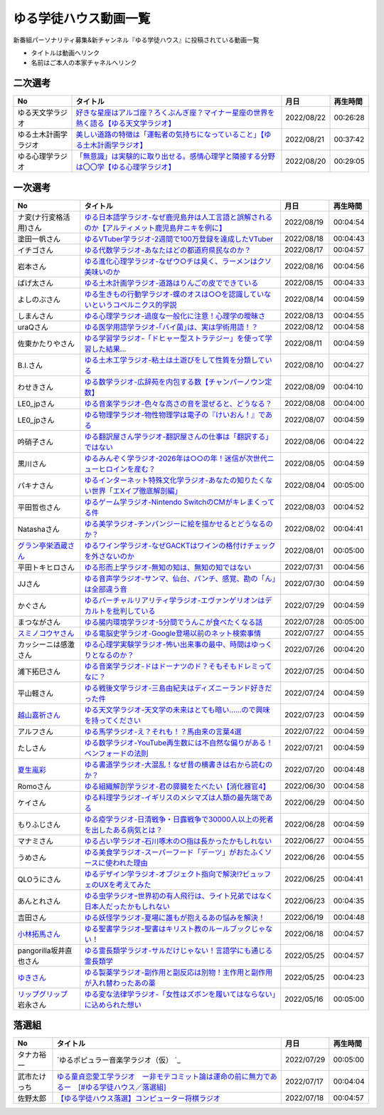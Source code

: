 ゆる学徒ハウス動画一覧
==============================================
新番組パーソナリティ募集&新チャンネル『ゆる学徒ハウス』に投稿されている動画一覧

* タイトルは動画へリンク
* 名前はご本人の本家チャネルへリンク


二次選考
----------------
+----------------------+-----------------------------------------------------------------------------------------+------------+----------+
|          No          |                                        タイトル                                         |    月日    | 再生時間 |
+======================+=========================================================================================+============+==========+
| ゆる天文学ラジオ     | `好きな星座はアルゴ座？ろくぶんぎ座？マイナー星座の世界を熱く語る【ゆる天文学ラジオ】`_ | 2022/08/22 | 00:26:28 |
+----------------------+-----------------------------------------------------------------------------------------+------------+----------+
| ゆる土木計画学ラジオ | `美しい道路の特徴は「運転者の気持ちになっていること」【ゆる土木計画学ラジオ】`_         | 2022/08/21 | 00:37:42 |
+----------------------+-----------------------------------------------------------------------------------------+------------+----------+
| ゆる心理学ラジオ     | `「無意識」は実験的に取り出せる。感情心理学と隣接する分野は〇〇学【ゆる心理学ラジオ】`_ | 2022/08/20 | 00:29:05 |
+----------------------+-----------------------------------------------------------------------------------------+------------+----------+

.. _「無意識」は実験的に取り出せる。感情心理学と隣接する分野は〇〇学【ゆる心理学ラジオ】: https://www.youtube.com/watch?v=9c7Q6xODGrY
.. _美しい道路の特徴は「運転者の気持ちになっていること」【ゆる土木計画学ラジオ】: https://www.youtube.com/watch?v=gx-0TiSd4Dk
.. _好きな星座はアルゴ座？ろくぶんぎ座？マイナー星座の世界を熱く語る【ゆる天文学ラジオ】: https://www.youtube.com/watch?v=-k9-NZPofmI


一次選考
----------------

+----------------------------+--------------------------------------------------------------------------------------------------+------------+----------+
|             No             |                                             タイトル                                             |    月日    | 再生時間 |
+============================+==================================================================================================+============+==========+
| ナ変(ナ行変格活用)さん     | `ゆる日本語学ラジオ-なぜ鹿児島弁は人工言語と誤解されるのか【アルティメット鹿児島弁ニキを例に】`_ | 2022/08/19 | 00:04:54 |
+----------------------------+--------------------------------------------------------------------------------------------------+------------+----------+
| 塗田一帆さん               | `ゆるVTuber学ラジオ-2週間で100万登録を達成したVTuber`_                                           | 2022/08/18 | 00:04:43 |
+----------------------------+--------------------------------------------------------------------------------------------------+------------+----------+
| イチゴさん                 | `ゆる代数学ラジオ-あなたはどの都道府県民なのか？`_                                               | 2022/08/17 | 00:04:57 |
+----------------------------+--------------------------------------------------------------------------------------------------+------------+----------+
| 岩本さん                   | `ゆる進化心理学ラジオ-なぜウ○チは臭く、ラーメンはクソ美味いのか`_                                | 2022/08/16 | 00:04:56 |
+----------------------------+--------------------------------------------------------------------------------------------------+------------+----------+
| ぱげ太さん                 | `ゆる土木計画学ラジオ-道路はりんごの皮でできている`_                                             | 2022/08/15 | 00:04:33 |
+----------------------------+--------------------------------------------------------------------------------------------------+------------+----------+
| よしのぶさん               | `ゆる生きもの行動学ラジオ-蝶のオスは○○を認識していないというコペルニクス的学説`_                 | 2022/08/14 | 00:04:59 |
+----------------------------+--------------------------------------------------------------------------------------------------+------------+----------+
| しまんさん                 | `ゆる心理学ラジオ-過度な一般化に注意！心理学の曖昧さ`_                                           | 2022/08/13 | 00:04:55 |
+----------------------------+--------------------------------------------------------------------------------------------------+------------+----------+
| uraQさん                   | `ゆる医学用語学ラジオ-｢バイ菌｣は、実は学術用語！？`_                                             | 2022/08/12 | 00:04:58 |
+----------------------------+--------------------------------------------------------------------------------------------------+------------+----------+
| 佐東かたりやさん           | `ゆる学習学ラジオ-「ドヒャー型ストラテジー」を使って学習した結果…`_                              | 2022/08/11 | 00:04:59 |
+----------------------------+--------------------------------------------------------------------------------------------------+------------+----------+
| B.I.さん                   | `ゆる土木工学ラジオ-粘土は土遊びをして性質を分類している`_                                       | 2022/08/10 | 00:04:27 |
+----------------------------+--------------------------------------------------------------------------------------------------+------------+----------+
| わせきさん                 | `ゆる数学ラジオ-広辞苑を内包する数【チャンパーノウン定数】`_                                     | 2022/08/09 | 00:04:10 |
+----------------------------+--------------------------------------------------------------------------------------------------+------------+----------+
| LE0_jpさん                 | `ゆる音楽学ラジオ-色々な高さの音を混ぜると、どうなる？`_                                         | 2022/08/08 | 00:04:00 |
+----------------------------+--------------------------------------------------------------------------------------------------+------------+----------+
| LE0_jpさん                 | `ゆる物理学ラジオ-物性物理学は電子の『けいおん！』である`_                                       | 2022/08/07 | 00:04:59 |
+----------------------------+--------------------------------------------------------------------------------------------------+------------+----------+
| 吟硝子さん                 | `ゆる翻訳屋さん学ラジオ-翻訳屋さんの仕事は「翻訳する」ではない`_                                 | 2022/08/06 | 00:04:22 |
+----------------------------+--------------------------------------------------------------------------------------------------+------------+----------+
| 黒川さん                   | `ゆるみんぞく学ラジオ-2026年は○○の年！迷信が次世代ニューヒロインを産む？`_                       | 2022/08/05 | 00:04:59 |
+----------------------------+--------------------------------------------------------------------------------------------------+------------+----------+
| パキナさん                 | `ゆるインターネット特殊文化学ラジオ-あなたの知りたくない世界「エXイプ徹底解剖編」`_              | 2022/08/04 | 00:05:00 |
+----------------------------+--------------------------------------------------------------------------------------------------+------------+----------+
| 平田哲也さん               | `ゆるゲーム学ラジオ-Nintendo SwitchのCMがキレまくってる件`_                                      | 2022/08/03 | 00:04:52 |
+----------------------------+--------------------------------------------------------------------------------------------------+------------+----------+
| Natashaさん                | `ゆる美学ラジオ-チンパンジーに絵を描かせるとどうなるのか？`_                                     | 2022/08/02 | 00:04:41 |
+----------------------------+--------------------------------------------------------------------------------------------------+------------+----------+
| `グラン亭栄酒蔵さん`_      | `ゆるワイン学ラジオ-なぜGACKTはワインの格付けチェックを外さないのか`_                            | 2022/08/01 | 00:05:00 |
+----------------------------+--------------------------------------------------------------------------------------------------+------------+----------+
| 平田トキヒロさん           | `ゆる形而上学ラジオ-無知の知は、無知の知ではない`_                                               | 2022/07/31 | 00:04:56 |
+----------------------------+--------------------------------------------------------------------------------------------------+------------+----------+
| JJさん                     | `ゆる音声学ラジオ-サンマ、仙台、パンチ、感覚、勘の「ん」は全部違う音`_                           | 2022/07/30 | 00:04:59 |
+----------------------------+--------------------------------------------------------------------------------------------------+------------+----------+
| かぐさん                   | `ゆるバーチャルリアリティ学ラジオ-エヴァンゲリオンはデカルトを批判している`_                     | 2022/07/29 | 00:04:59 |
+----------------------------+--------------------------------------------------------------------------------------------------+------------+----------+
| まつながさん               | `ゆる腸内環境学ラジオ-5分間でうんこが食べたくなる話`_                                            | 2022/07/28 | 00:05:00 |
+----------------------------+--------------------------------------------------------------------------------------------------+------------+----------+
| `スミノコウヤさん`_        | `ゆる電脳史学ラジオ-Google登場以前のネット検索事情`_                                             | 2022/07/27 | 00:04:55 |
+----------------------------+--------------------------------------------------------------------------------------------------+------------+----------+
| カッシーニは感激さん       | `ゆる心理学実験学ラジオ-怖い出来事の最中、時間はゆっくりとなるのか？`_                           | 2022/07/26 | 00:04:20 |
+----------------------------+--------------------------------------------------------------------------------------------------+------------+----------+
| 浦下拓巳さん               | `ゆる音楽学ラジオ-ドはドーナツのド？そもそもドレミってなに？`_                                   | 2022/07/25 | 00:04:50 |
+----------------------------+--------------------------------------------------------------------------------------------------+------------+----------+
| 平山軽さん                 | `ゆる戦後文学ラジオ-三島由紀夫はディズニーランド好きだった件`_                                   | 2022/07/24 | 00:04:59 |
+----------------------------+--------------------------------------------------------------------------------------------------+------------+----------+
| `越山嘉祈さん`_            | `ゆる天文学ラジオ-天文学の未来はとても暗い……ので興味を持ってください`_                           | 2022/07/23 | 00:04:59 |
+----------------------------+--------------------------------------------------------------------------------------------------+------------+----------+
| アルフさん                 | `ゆる馬学ラジオ-え？それも！？馬由来の言葉4選`_                                                  | 2022/07/22 | 00:04:59 |
+----------------------------+--------------------------------------------------------------------------------------------------+------------+----------+
| たしさん                   | `ゆる数学ラジオ-YouTube再生数には不自然な偏りがある！ベンフォードの法則`_                        | 2022/07/21 | 00:04:59 |
+----------------------------+--------------------------------------------------------------------------------------------------+------------+----------+
| `夏生嵐彩`_                | `ゆる書道学ラジオ-大混乱！なぜ昔の横書きは右から読むのか？`_                                     | 2022/07/20 | 00:04:48 |
+----------------------------+--------------------------------------------------------------------------------------------------+------------+----------+
| Romoさん                   | `ゆる組織解剖学ラジオ-君の膵臓をたべたい【消化器官4】`_                                          | 2022/06/30 | 00:04:58 |
+----------------------------+--------------------------------------------------------------------------------------------------+------------+----------+
| ケイさん                   | `ゆる料理学ラジオ-イギリスのメシマズは人類の最先端である`_                                       | 2022/06/29 | 00:04:50 |
+----------------------------+--------------------------------------------------------------------------------------------------+------------+----------+
| もりふじさん               | `ゆる疫学ラジオ-日清戦争・日露戦争で30000人以上の死者を出したある病気とは？`_                    | 2022/06/28 | 00:04:59 |
+----------------------------+--------------------------------------------------------------------------------------------------+------------+----------+
| マナミさん                 | `ゆる占い学ラジオ-石川啄木の○指は長かったかもしれない`_                                          | 2022/06/27 | 00:04:55 |
+----------------------------+--------------------------------------------------------------------------------------------------+------------+----------+
| うめさん                   | `ゆる美食学ラジオ-スーパーフード「デーツ」がおたふくソースに使われた理由`_                       | 2022/06/26 | 00:04:55 |
+----------------------------+--------------------------------------------------------------------------------------------------+------------+----------+
| QLOうにさん                | `ゆるデザイン学ラジオ-オブジェクト指向で解決!?ビュッフェのUXを考えてみた`_                       | 2022/06/25 | 00:04:41 |
+----------------------------+--------------------------------------------------------------------------------------------------+------------+----------+
| あんとれさん               | `ゆる虫学ラジオｰ世界初の有人飛行は、ライト兄弟ではなく日本人だったかもしれない`_                 | 2022/06/23 | 00:04:35 |
+----------------------------+--------------------------------------------------------------------------------------------------+------------+----------+
| 吉田さん                   | `ゆる妖怪学ラジオ-夏場に誰もが抱えるあの悩みを解決！`_                                           | 2022/06/19 | 00:04:48 |
+----------------------------+--------------------------------------------------------------------------------------------------+------------+----------+
| `小林拓馬さん`_            | `ゆる聖書学ラジオ-聖書はキリスト教のルールブックじゃない！`_                                     | 2022/06/18 | 00:04:57 |
+----------------------------+--------------------------------------------------------------------------------------------------+------------+----------+
| pangorilla坂井直也さん     | `ゆる霊長類学ラジオ-サルだけじゃない！言語学にも通じる霊長類学`_                                 | 2022/05/25 | 00:04:57 |
+----------------------------+--------------------------------------------------------------------------------------------------+------------+----------+
| `ゆきさん`_                | `ゆる製薬学ラジオ-副作用と副反応は別物！主作用と副作用が入れ替わったあの薬`_                     | 2022/05/25 | 00:04:23 |
+----------------------------+--------------------------------------------------------------------------------------------------+------------+----------+
| `リップグリップ`_ 岩永さん | `ゆる変な法律学ラジオ-「女性はズボンを履いてはならない」に込められた想い`_                       | 2022/05/16 | 00:05:00 |
+----------------------------+--------------------------------------------------------------------------------------------------+------------+----------+

.. _グラン亭栄酒蔵さん: https://www.youtube.com/channel/UCwmmhfC_rnkF8mriWCxD7tg
.. _スミノコウヤさん: https://twitter.com/smnky_
.. _越山嘉祈さん: https://twitter.com/tabehoJ
.. _ゆきさん: https://www.youtube.com/channel/UCGq8bcrClALo_SRIvaqxdNg
.. _小林拓馬さん: https://www.youtube.com/c/IsraelKumaCloudChurch
.. _リップグリップ: https://www.youtube.com/channel/UCi9Ek4Ghi2OtrHmfCR3VLMw
.. _夏生嵐彩: https://www.youtube.com/channel/UCX3E9sOROBlY2lFC1RqFFhw/featured
.. _ゆる変な法律学ラジオ-「女性はズボンを履いてはならない」に込められた想い: https://www.youtube.com/watch?v=LvX9hYm3DU8
.. _ゆる霊長類学ラジオ-サルだけじゃない！言語学にも通じる霊長類学: https://www.youtube.com/watch?v=MwPEDEBR-WA
.. _ゆる製薬学ラジオ-副作用と副反応は別物！主作用と副作用が入れ替わったあの薬: https://www.youtube.com/watch?v=Q56ZI66bS5E
.. _ゆる聖書学ラジオ-聖書はキリスト教のルールブックじゃない！: https://www.youtube.com/watch?v=JjEAQmu44Ng
.. _ゆる妖怪学ラジオ-夏場に誰もが抱えるあの悩みを解決！: https://www.youtube.com/watch?v=7U_v1jM6Tco
.. _ゆる虫学ラジオｰ世界初の有人飛行は、ライト兄弟ではなく日本人だったかもしれない: https://www.youtube.com/watch?v=QPlQq3rI6as
.. _ゆるデザイン学ラジオ-オブジェクト指向で解決!?ビュッフェのUXを考えてみた: https://www.youtube.com/watch?v=ADITAkEMhjs
.. _ゆる美食学ラジオ-スーパーフード「デーツ」がおたふくソースに使われた理由: https://www.youtube.com/watch?v=KRZlB90lmdw
.. _ゆる占い学ラジオ-石川啄木の○指は長かったかもしれない: https://www.youtube.com/watch?v=-qqTlVzQ4iI
.. _ゆる疫学ラジオ-日清戦争・日露戦争で30000人以上の死者を出したある病気とは？: https://www.youtube.com/watch?v=e6zDEf-eXiE
.. _ゆる料理学ラジオ-イギリスのメシマズは人類の最先端である: https://www.youtube.com/watch?v=nl91wVUG4J8
.. _ゆる組織解剖学ラジオ-君の膵臓をたべたい【消化器官4】: https://www.youtube.com/watch?v=axhsYUHIXBI
.. _ゆる書道学ラジオ-大混乱！なぜ昔の横書きは右から読むのか？: https://www.youtube.com/watch?v=1kyONR3C7wE
.. _ゆる数学ラジオ-YouTube再生数には不自然な偏りがある！ベンフォードの法則: https://www.youtube.com/watch?v=g7A8Gqp9Pkk
.. _ゆる馬学ラジオ-え？それも！？馬由来の言葉4選: https://www.youtube.com/watch?v=le2DXvSKfXQ
.. _ゆる天文学ラジオ-天文学の未来はとても暗い……ので興味を持ってください: https://www.youtube.com/watch?v=izvmXHz_Kb8
.. _ゆる戦後文学ラジオ-三島由紀夫はディズニーランド好きだった件: https://www.youtube.com/watch?v=V5XSdPGmbJ4
.. _ゆる音楽学ラジオ-ドはドーナツのド？そもそもドレミってなに？: https://www.youtube.com/watch?v=NgaJOXOpZ54
.. _ゆる心理学実験学ラジオ-怖い出来事の最中、時間はゆっくりとなるのか？: https://www.youtube.com/watch?v=4HKeSRNXzYE
.. _ゆる電脳史学ラジオ-Google登場以前のネット検索事情: https://www.youtube.com/watch?v=dExV_5Bw1X4
.. _ゆる腸内環境学ラジオ-5分間でうんこが食べたくなる話: https://www.youtube.com/watch?v=oOm0ydb88-o
.. _ゆるバーチャルリアリティ学ラジオ-エヴァンゲリオンはデカルトを批判している: https://www.youtube.com/watch?v=jtMpg4xCxEc
.. _ゆる音声学ラジオ-サンマ、仙台、パンチ、感覚、勘の「ん」は全部違う音: https://www.youtube.com/watch?v=E6t1BHIUxBE
.. _ゆる形而上学ラジオ-無知の知は、無知の知ではない: https://www.youtube.com/watch?v=AwAlonOmjZQ
.. _ゆるワイン学ラジオ-なぜGACKTはワインの格付けチェックを外さないのか: https://www.youtube.com/watch?v=E-AtJ4zalzc
.. _ゆる美学ラジオ-チンパンジーに絵を描かせるとどうなるのか？: https://www.youtube.com/watch?v=Bt1XqeYol6U
.. _ゆるゲーム学ラジオ-Nintendo SwitchのCMがキレまくってる件: https://www.youtube.com/watch?v=nEtxVdpd0UY
.. _ゆるインターネット特殊文化学ラジオ-あなたの知りたくない世界「エXイプ徹底解剖編」: https://www.youtube.com/watch?v=ruoCwSs40jc
.. _ゆるみんぞく学ラジオ-2026年は○○の年！迷信が次世代ニューヒロインを産む？: https://www.youtube.com/watch?v=pfe9_QQNdYo
.. _ゆる翻訳屋さん学ラジオ-翻訳屋さんの仕事は「翻訳する」ではない: https://www.youtube.com/watch?v=ow6_ZDz73os
.. _ゆる物理学ラジオ-物性物理学は電子の『けいおん！』である: https://www.youtube.com/watch?v=cLMDtfAfKRQ
.. _ゆる音楽学ラジオ-色々な高さの音を混ぜると、どうなる？: https://www.youtube.com/watch?v=CoytsVHRY4o
.. _ゆる数学ラジオ-広辞苑を内包する数【チャンパーノウン定数】: https://www.youtube.com/watch?v=R7b-9-uHKUk
.. _ゆる土木工学ラジオ-粘土は土遊びをして性質を分類している: https://www.youtube.com/watch?v=1iG_jWSMXfM
.. _ゆる学習学ラジオ-「ドヒャー型ストラテジー」を使って学習した結果…: https://www.youtube.com/watch?v=texzNh8qu0g
.. _ゆる医学用語学ラジオ-｢バイ菌｣は、実は学術用語！？: https://www.youtube.com/watch?v=3T0i7T1B13A
.. _ゆる心理学ラジオ-過度な一般化に注意！心理学の曖昧さ: https://www.youtube.com/watch?v=hH7KxAZa_aE
.. _ゆる生きもの行動学ラジオ-蝶のオスは○○を認識していないというコペルニクス的学説: https://www.youtube.com/watch?v=4QrFf5-a41w
.. _ゆる土木計画学ラジオ-道路はりんごの皮でできている: https://www.youtube.com/watch?v=kP7GtKQwxy8
.. _ゆる進化心理学ラジオ-なぜウ○チは臭く、ラーメンはクソ美味いのか: https://www.youtube.com/watch?v=aD0JeH9JvEw
.. _ゆる代数学ラジオ-あなたはどの都道府県民なのか？: https://www.youtube.com/watch?v=5V1DoyjPzSA
.. _ゆるVTuber学ラジオ-2週間で100万登録を達成したVTuber: https://www.youtube.com/watch?v=1DppEDXFe50
.. _ゆる日本語学ラジオ-なぜ鹿児島弁は人工言語と誤解されるのか【アルティメット鹿児島弁ニキを例に】: https://www.youtube.com/watch?v=x6A_AsjTGMo


落選組
----------------

+--------------+--------------------------------------------------------------------------------------------------+------------+----------+
|      No      |                                             タイトル                                             |    月日    | 再生時間 |
+==============+==================================================================================================+============+==========+
| タナカ裕一   | `ゆるポピュラー音楽学ラジオ（仮） `_                                                             | 2022/07/29 | 00:05:00 |
+--------------+--------------------------------------------------------------------------------------------------+------------+----------+
| 武市たけっち | `ゆる童貞恋愛工学ラジオ　ー非モテコミット論は運命の前に無力であるー　[#ゆる学徒ハウス／落選組]`_ | 2022/07/17 | 00:04:04 |
+--------------+--------------------------------------------------------------------------------------------------+------------+----------+
| 佐野太郎     | `【ゆる学徒ハウス落選】コンピューター将棋ラジオ`_                                                | 2022/07/18 | 00:04:57 |
+--------------+--------------------------------------------------------------------------------------------------+------------+----------+

.. _【ゆる学徒ハウス落選】コンピューター将棋ラジオ: https://www.youtube.com/watch?v=E17wQNyPqYc
.. _ゆる童貞恋愛工学ラジオ　ー非モテコミット論は運命の前に無力であるー　[#ゆる学徒ハウス／落選組]: https://www.youtube.com/watch?v=Xu-PCBOZdwE
.. _ゆるポピュラー音楽学ラジオ（仮） : https://www.youtube.com/watch?v=iYUoDmYqMB8&t=2123s

